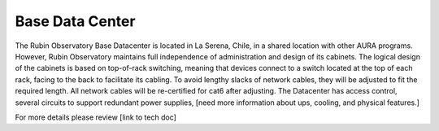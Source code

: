 Base Data Center
----------------
The Rubin Observatory Base Datacenter is located in La Serena, Chile, in a shared location with other AURA programs. However, Rubin Observatory maintains full independence of administration and design of its cabinets. 
The logical design of the cabinets is based on top-of-rack switching, meaning that devices connect to a switch located at the top of each rack, facing to the back to facilitate its cabling. To avoid lengthy slacks of network cables, they will be adjusted to fit the required length. All network cables will be re-certified for cat6 after adjusting. 
The Datacenter has access control, several circuits to support redundant power supplies, [need more information about ups, cooling, and physical features.]

For more details please review [link to tech doc]
